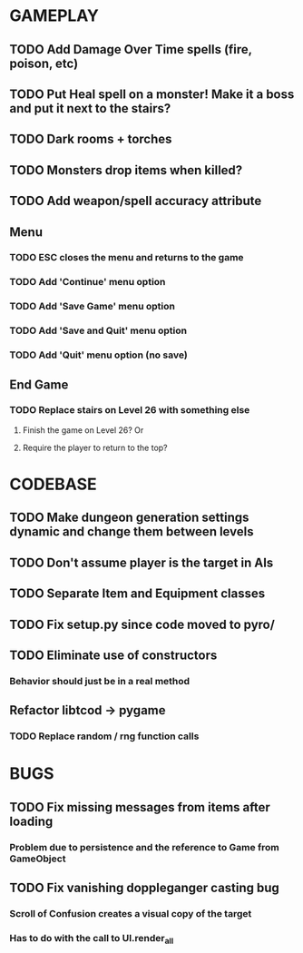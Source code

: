 #+STARTUP: showeverything

* GAMEPLAY
** TODO Add Damage Over Time spells (fire, poison, etc)
** TODO Put Heal spell on a monster! Make it a boss and put it next to the stairs?
** TODO Dark rooms + torches
** TODO Monsters drop items when killed?
** TODO Add weapon/spell accuracy attribute
** Menu
*** TODO ESC closes the menu and returns to the game
*** TODO Add 'Continue' menu option
*** TODO Add 'Save Game' menu option
*** TODO Add 'Save and Quit' menu option
*** TODO Add 'Quit' menu option (no save)
** End Game
*** TODO Replace stairs on Level 26 with something else
**** Finish the game on Level 26? Or
**** Require the player to return to the top?

* CODEBASE
** TODO Make dungeon generation settings dynamic and change them between levels
** TODO Don't assume player is the target in AIs
** TODO Separate Item and Equipment classes
** TODO Fix setup.py since code moved to pyro/
** TODO Eliminate use of constructors
*** Behavior should just be in a real method
** Refactor libtcod -> pygame
*** TODO Replace random / rng function calls

* BUGS
** TODO Fix missing messages from items after loading
*** Problem due to persistence and the reference to Game from GameObject
** TODO Fix vanishing doppleganger casting bug
*** Scroll of Confusion creates a visual copy of the target
*** Has to do with the call to UI.render_all
